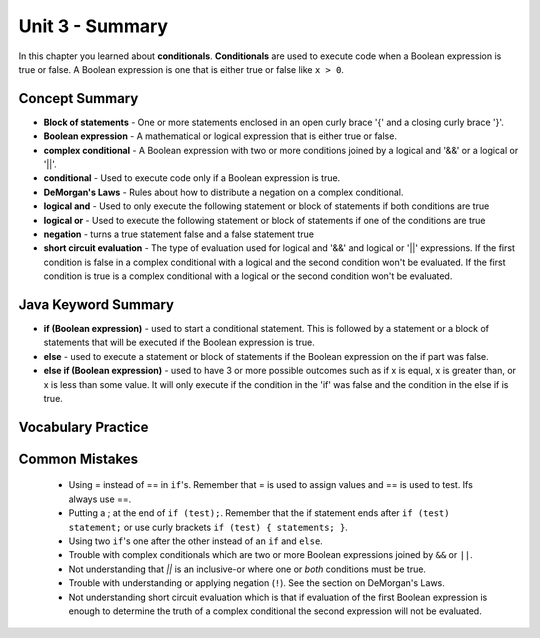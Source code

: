.. qnum::
   :prefix: 3-8-
   :start: 1
   
Unit 3 - Summary
=========================

In this chapter you learned about **conditionals**.  **Conditionals** are used to execute code when a Boolean expression is true or false.  A Boolean expression is one that is either true or false like ``x > 0``.  

..	index::
    single: conditional 
    single: boolean expression
    single: boolean variable
    single: complex conditional
    single: DeMorgan's Laws
    single: logical and
    single: logical or
    single: short circuit evaluation


Concept Summary
---------------

- **Block of statements** - One or more statements enclosed in an open curly brace '{' and a closing curly brace '}'.
- **Boolean expression** - A mathematical or logical expression that is either true or false.  
- **complex conditional** - A Boolean expression with two or more conditions joined by a logical and '&&' or a logical or '||'.
- **conditional** - Used to execute code only if a Boolean expression is true.
- **DeMorgan's Laws** - Rules about how to distribute a negation on a complex conditional.  
- **logical and** - Used to only execute the following statement or block of statements if both conditions are true
- **logical or** - Used to execute the following statement or block of statements if one of the conditions are true
- **negation** - turns a true statement false and a false statement true
- **short circuit evaluation** - The type of evaluation used for logical and '&&' and logical or '||' expressions.  If the first condition is false in a complex conditional with a logical and the second condition won't be evaluated.  If the first condition is true is a complex conditional with a logical or the second condition won't be evaluated.

Java Keyword Summary
--------------------

- **if (Boolean expression)** - used to start a conditional statement.  This is followed by a statement or a block of statements that will be executed if the Boolean expression is true.
- **else** - used to execute a statement or block of statements if the Boolean expression on the if part was false.  
- **else if (Boolean expression)** - used to have 3 or more possible outcomes such as if x is equal, x is greater than, or x is less than some value.  It will only execute if the condition in the 'if' was false and the condition in the else if is true.

Vocabulary Practice
--------------------

.. dragndrop:: ch5_cond1
    :feedback: Review the summaries above.
    :match_1: joints two conditions and it will only be true if both of the conditions are true|||logical and
    :match_2: used to execute code only when a Boolean condition is true|||conditional
    :match_3: an expression that is either true or false|||Boolean expression
    :match_4: a conditional with two or more conditions joined together with logical ands or ors|||complex conditional
    
    Drag the definition from the left and drop it on the correct concept on the right.  Click the "Check Me" button to see if you are correct
    
.. dragndrop:: ch5_cond2
    :feedback: Review the summaries above.
    :match_1: used to execute code when one of two conditions is true|||logical or
    :match_2: one or more statements enclosed in a open curly brace and a close curly brace|||blocks of statements
    :match_3: used to start a conditional and execute code if a condition is true|||if
    :match_4: used to distribute a negation on a complex conditional|||DeMorgan's Laws
    
    Drag the definition from the left and drop it on the correct method on the right.  Click the "Check Me" button to see if you are correct.
    
Common Mistakes
---------------

  -  Using = instead of == in ``if``'s. Remember that = is used to assign values and == is used to test. Ifs always use ==. 
  
  - Putting a ; at the end of ``if (test);``. Remember that the if statement ends after ``if (test) statement;`` or use curly brackets ``if (test) { statements; }``.
  
  -  Using two ``if``'s one after the other instead of an ``if`` and ``else``.    
  
  -  Trouble with complex conditionals which are two or more Boolean expressions joined by ``&&`` or ``||``.  
  
  - Not understanding that `||` is an inclusive-or where one or *both* conditions must be true.

  -  Trouble with understanding or applying negation (``!``).  See the section on DeMorgan's Laws.   
  
  -  Not understanding short circuit evaluation which is that if evaluation of the first Boolean expression is enough to determine the truth of a complex conditional the second expression will not be evaluated.  